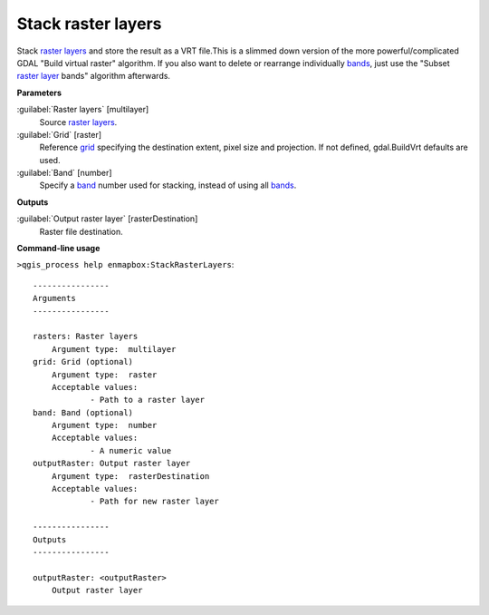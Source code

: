 .. _Stack raster layers:

*******************
Stack raster layers
*******************

Stack `raster layers <https://enmap-box.readthedocs.io/en/latest/general/glossary.html#term-raster-layer>`_ and store the result as a VRT file.This is a slimmed down version of the more powerful/complicated GDAL "Build virtual raster" algorithm.
If you also want to delete or rearrange individually `bands <https://enmap-box.readthedocs.io/en/latest/general/glossary.html#term-band>`_, just use the "Subset `raster layer <https://enmap-box.readthedocs.io/en/latest/general/glossary.html#term-raster-layer>`_ bands" algorithm afterwards.

**Parameters**


:guilabel:`Raster layers` [multilayer]
    Source `raster layers <https://enmap-box.readthedocs.io/en/latest/general/glossary.html#term-raster-layer>`_.


:guilabel:`Grid` [raster]
    Reference `grid <https://enmap-box.readthedocs.io/en/latest/general/glossary.html#term-grid>`_ specifying the destination extent, pixel size and projection. If not defined, gdal.BuildVrt defaults are used.


:guilabel:`Band` [number]
    Specify a `band <https://enmap-box.readthedocs.io/en/latest/general/glossary.html#term-band>`_ number used for stacking, instead of using all `bands <https://enmap-box.readthedocs.io/en/latest/general/glossary.html#term-band>`_.

**Outputs**


:guilabel:`Output raster layer` [rasterDestination]
    Raster file destination.

**Command-line usage**

``>qgis_process help enmapbox:StackRasterLayers``::

    ----------------
    Arguments
    ----------------
    
    rasters: Raster layers
    	Argument type:	multilayer
    grid: Grid (optional)
    	Argument type:	raster
    	Acceptable values:
    		- Path to a raster layer
    band: Band (optional)
    	Argument type:	number
    	Acceptable values:
    		- A numeric value
    outputRaster: Output raster layer
    	Argument type:	rasterDestination
    	Acceptable values:
    		- Path for new raster layer
    
    ----------------
    Outputs
    ----------------
    
    outputRaster: <outputRaster>
    	Output raster layer
    
    